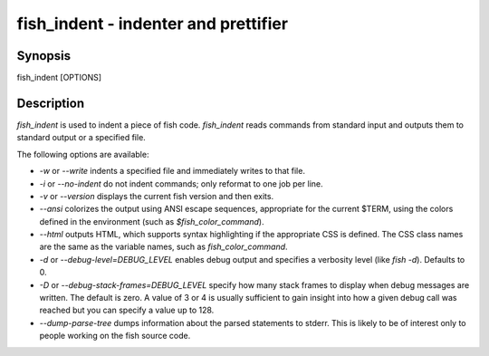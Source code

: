fish_indent - indenter and prettifier
==========================================

Synopsis
--------

fish_indent [OPTIONS]


Description
------------

`fish_indent` is used to indent a piece of fish code. `fish_indent` reads commands from standard input and outputs them to standard output or a specified file.

The following options are available:

- `-w` or `--write` indents a specified file and immediately writes to that file.

- `-i` or `--no-indent` do not indent commands; only reformat to one job per line.

- `-v` or `--version` displays the current fish version and then exits.

- `--ansi` colorizes the output using ANSI escape sequences, appropriate for the current $TERM, using the colors defined in the environment (such as `$fish_color_command`).

- `--html` outputs HTML, which supports syntax highlighting if the appropriate CSS is defined. The CSS class names are the same as the variable names, such as `fish_color_command`.

- `-d` or `--debug-level=DEBUG_LEVEL` enables debug output and specifies a verbosity level (like `fish -d`). Defaults to 0.

- `-D` or `--debug-stack-frames=DEBUG_LEVEL` specify how many stack frames to display when debug messages are written. The default is zero. A value of 3 or 4 is usually sufficient to gain insight into how a given debug call was reached but you can specify a value up to 128.

- `--dump-parse-tree` dumps information about the parsed statements to stderr. This is likely to be of interest only to people working on the fish source code.
